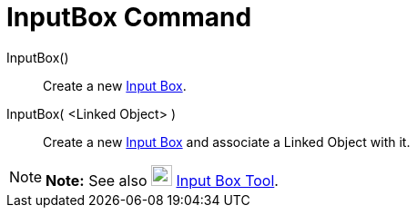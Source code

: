 = InputBox Command

InputBox()::
  Create a new xref:/Action_Objects.adoc[Input Box].
InputBox( <Linked Object> )::
  Create a new xref:/Action_Objects.adoc[Input Box] and associate a Linked Object with it.

[NOTE]

====

*Note:* See also image:23px-Mode_textfieldaction.svg.png[Mode textfieldaction.svg,width=23,height=23]
xref:/tools/Input_Box_Tool.adoc[Input Box Tool].

====
